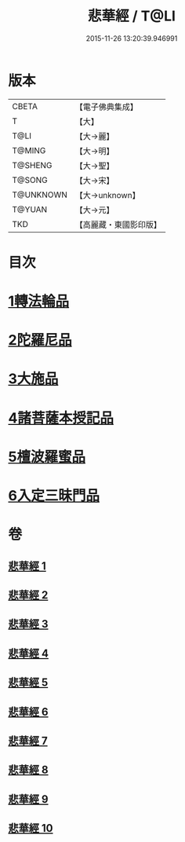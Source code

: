 #+TITLE: 悲華經 / T@LI
#+DATE: 2015-11-26 13:20:39.946991
* 版本
 |     CBETA|【電子佛典集成】|
 |         T|【大】     |
 |      T@LI|【大→麗】   |
 |    T@MING|【大→明】   |
 |   T@SHENG|【大→聖】   |
 |    T@SONG|【大→宋】   |
 | T@UNKNOWN|【大→unknown】|
 |    T@YUAN|【大→元】   |
 |       TKD|【高麗藏・東國影印版】|

* 目次
* [[file:KR6b0006_001.txt::001-0167a7][1轉法輪品]]
* [[file:KR6b0006_001.txt::0168b26][2陀羅尼品]]
* [[file:KR6b0006_002.txt::002-0174b29][3大施品]]
* [[file:KR6b0006_003.txt::0183b19][4諸菩薩本授記品]]
* [[file:KR6b0006_008.txt::0220b18][5檀波羅蜜品]]
* [[file:KR6b0006_010.txt::0229c3][6入定三昧門品]]
* 卷
** [[file:KR6b0006_001.txt][悲華經 1]]
** [[file:KR6b0006_002.txt][悲華經 2]]
** [[file:KR6b0006_003.txt][悲華經 3]]
** [[file:KR6b0006_004.txt][悲華經 4]]
** [[file:KR6b0006_005.txt][悲華經 5]]
** [[file:KR6b0006_006.txt][悲華經 6]]
** [[file:KR6b0006_007.txt][悲華經 7]]
** [[file:KR6b0006_008.txt][悲華經 8]]
** [[file:KR6b0006_009.txt][悲華經 9]]
** [[file:KR6b0006_010.txt][悲華經 10]]
